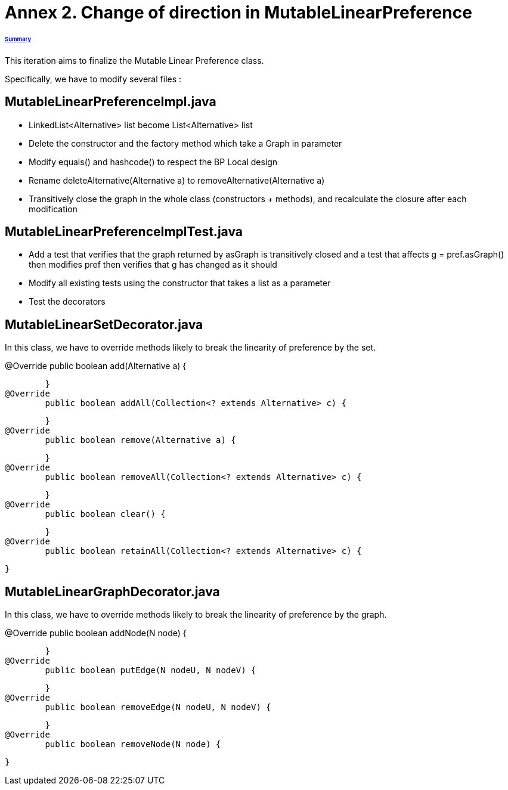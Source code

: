 = Annex 2. Change of direction in MutableLinearPreference

====== link:../README.adoc[Summary]

This iteration aims to finalize the Mutable Linear Preference class.

Specifically, we have to modify several files :

== MutableLinearPreferenceImpl.java

* LinkedList<Alternative> list become List<Alternative> list

* Delete the constructor and the factory method which take a Graph in parameter

* Modify equals() and hashcode() to respect the BP Local design

* Rename deleteAlternative(Alternative a) to removeAlternative(Alternative a)

* Transitively close the graph in the whole class (constructors + methods), and recalculate the closure after each modification

== MutableLinearPreferenceImplTest.java

* Add a test that verifies that the graph returned by asGraph is transitively closed and a test that affects g = pref.asGraph() then modifies pref then verifies that g has changed as it should

* Modify all existing tests using the constructor that takes a list as a parameter

* Test the decorators

== MutableLinearSetDecorator.java

In this class, we have to override methods likely to break the linearity of preference by the set.

@Override
	public boolean add(Alternative a) {
		
	}
@Override
	public boolean addAll(Collection<? extends Alternative> c) {
		
	}
@Override
	public boolean remove(Alternative a) {
		
	}
@Override
	public boolean removeAll(Collection<? extends Alternative> c) {
		
	}
@Override
	public boolean clear() {
		
	}
@Override
	public boolean retainAll(Collection<? extends Alternative> c) {
		
	}

== MutableLinearGraphDecorator.java

In this class, we have to override methods likely to break the linearity of preference by the graph.

@Override
	public boolean addNode(N node) {
		
	}
@Override
	public boolean putEdge(N nodeU, N nodeV) {
		
	}
@Override
	public boolean removeEdge(N nodeU, N nodeV) {
		
	}
@Override
	public boolean removeNode(N node) {
		
	}

